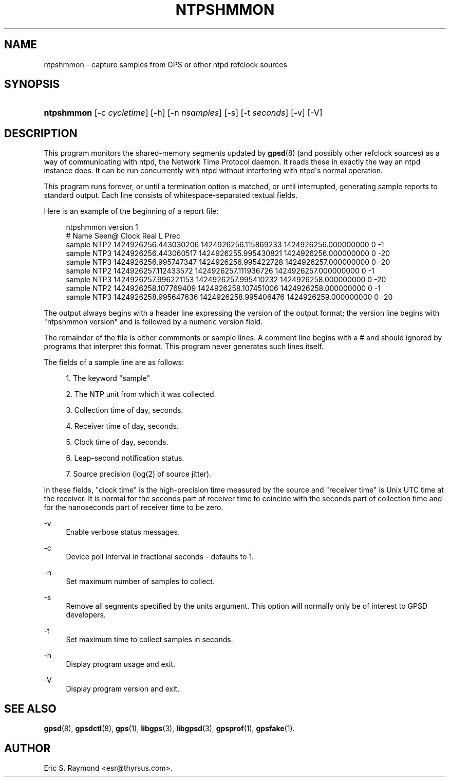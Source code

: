 '\" t
.\"     Title: ntpshmmon
.\"    Author: [see the "AUTHOR" section]
.\" Generator: DocBook XSL Stylesheets v1.79.1 <http://docbook.sf.net/>
.\"      Date: 25 Jan 2015
.\"    Manual: GPSD Documentation
.\"    Source: The GPSD Project
.\"  Language: English
.\"
.TH "NTPSHMMON" "1" "25 Jan 2015" "The GPSD Project" "GPSD Documentation"
.\" -----------------------------------------------------------------
.\" * Define some portability stuff
.\" -----------------------------------------------------------------
.\" ~~~~~~~~~~~~~~~~~~~~~~~~~~~~~~~~~~~~~~~~~~~~~~~~~~~~~~~~~~~~~~~~~
.\" http://bugs.debian.org/507673
.\" http://lists.gnu.org/archive/html/groff/2009-02/msg00013.html
.\" ~~~~~~~~~~~~~~~~~~~~~~~~~~~~~~~~~~~~~~~~~~~~~~~~~~~~~~~~~~~~~~~~~
.ie \n(.g .ds Aq \(aq
.el       .ds Aq '
.\" -----------------------------------------------------------------
.\" * set default formatting
.\" -----------------------------------------------------------------
.\" disable hyphenation
.nh
.\" disable justification (adjust text to left margin only)
.ad l
.\" -----------------------------------------------------------------
.\" * MAIN CONTENT STARTS HERE *
.\" -----------------------------------------------------------------
.SH "NAME"
ntpshmmon \- capture samples from GPS or other ntpd refclock sources
.SH "SYNOPSIS"
.HP \w'\fBntpshmmon\fR\ 'u
\fBntpshmmon\fR [\-c\ \fIcycletime\fR] [\-h] [\-n\ \fInsamples\fR] [\-s] [\-t\ \fIseconds\fR] [\-v] [\-V]
.SH "DESCRIPTION"
.PP
This program monitors the shared\-memory segments updated by
\fBgpsd\fR(8)
(and possibly other refclock sources) as a way of communicating with ntpd, the Network Time Protocol daemon\&. It reads these in exactly the way an ntpd instance does\&. It can be run concurrently with ntpd without interfering with ntpd\*(Aqs normal operation\&.
.PP
This program runs forever, or until a termination option is matched, or until interrupted, generating sample reports to standard output\&. Each line consists of whitespace\-separated textual fields\&.
.PP
Here is an example of the beginning of a report file:
.sp
.if n \{\
.RS 4
.\}
.nf
ntpshmmon version 1
#      Name   Seen@                Clock                Real               L Prec
sample NTP2 1424926256\&.443030206 1424926256\&.115869233 1424926256\&.000000000 0  \-1
sample NTP3 1424926256\&.443060517 1424926255\&.995430821 1424926256\&.000000000 0 \-20
sample NTP3 1424926256\&.995747347 1424926256\&.995422728 1424926257\&.000000000 0 \-20
sample NTP2 1424926257\&.112433572 1424926257\&.111936726 1424926257\&.000000000 0  \-1
sample NTP3 1424926257\&.996221153 1424926257\&.995410232 1424926258\&.000000000 0 \-20
sample NTP2 1424926258\&.107769409 1424926258\&.107451006 1424926258\&.000000000 0  \-1
sample NTP3 1424926258\&.995647636 1424926258\&.995406476 1424926259\&.000000000 0 \-20
.fi
.if n \{\
.RE
.\}
.PP
The output always begins with a header line expressing the version of the output format; the version line begins with "ntpshmmon version" and is followed by a numeric version field\&.
.PP
The remainder of the file is either commments or sample lines\&. A comment line begins with a # and should ignored by programs that interpret this format\&. This program never generates such lines itself\&.
.PP
The fields of a sample line are as follows:
.sp
.RS 4
.ie n \{\
\h'-04' 1.\h'+01'\c
.\}
.el \{\
.sp -1
.IP "  1." 4.2
.\}
The keyword "sample"
.RE
.sp
.RS 4
.ie n \{\
\h'-04' 2.\h'+01'\c
.\}
.el \{\
.sp -1
.IP "  2." 4.2
.\}
The NTP unit from which it was collected\&.
.RE
.sp
.RS 4
.ie n \{\
\h'-04' 3.\h'+01'\c
.\}
.el \{\
.sp -1
.IP "  3." 4.2
.\}
Collection time of day, seconds\&.
.RE
.sp
.RS 4
.ie n \{\
\h'-04' 4.\h'+01'\c
.\}
.el \{\
.sp -1
.IP "  4." 4.2
.\}
Receiver time of day, seconds\&.
.RE
.sp
.RS 4
.ie n \{\
\h'-04' 5.\h'+01'\c
.\}
.el \{\
.sp -1
.IP "  5." 4.2
.\}
Clock time of day, seconds\&.
.RE
.sp
.RS 4
.ie n \{\
\h'-04' 6.\h'+01'\c
.\}
.el \{\
.sp -1
.IP "  6." 4.2
.\}
Leap\-second notification status\&.
.RE
.sp
.RS 4
.ie n \{\
\h'-04' 7.\h'+01'\c
.\}
.el \{\
.sp -1
.IP "  7." 4.2
.\}
Source precision (log(2) of source jitter)\&.
.RE
.PP
In these fields, "clock time" is the high\-precision time measured by the source and "receiver time" is Unix UTC time at the receiver\&. It is normal for the seconds part of receiver time to coincide with the seconds part of collection time and for the nanoseconds part of receiver time to be zero\&.
.PP
\-v
.RS 4
Enable verbose status messages\&.
.RE
.PP
\-c
.RS 4
Device poll interval in fractional seconds \- defaults to 1\&.
.RE
.PP
\-n
.RS 4
Set maximum number of samples to collect\&.
.RE
.PP
\-s
.RS 4
Remove all segments specified by the units argument\&. This option will normally only be of interest to GPSD developers\&.
.RE
.PP
\-t
.RS 4
Set maximum time to collect samples in seconds\&.
.RE
.PP
\-h
.RS 4
Display program usage and exit\&.
.RE
.PP
\-V
.RS 4
Display program version and exit\&.
.RE
.SH "SEE ALSO"
.PP
\fBgpsd\fR(8),
\fBgpsdctl\fR(8),
\fBgps\fR(1),
\fBlibgps\fR(3),
\fBlibgpsd\fR(3),
\fBgpsprof\fR(1),
\fBgpsfake\fR(1)\&.
.SH "AUTHOR"
.PP
Eric S\&. Raymond
<esr@thyrsus\&.com>\&.
